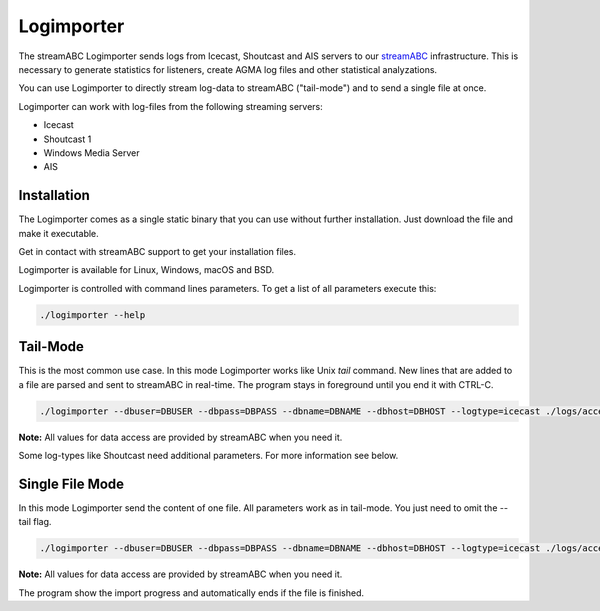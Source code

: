 Logimporter
***********

The streamABC Logimporter sends logs from Icecast, Shoutcast and AIS servers to our streamABC_ infrastructure.
This is necessary to generate statistics for listeners, create AGMA log files and other statistical analyzations.

You can use Logimporter to directly stream log-data to streamABC ("tail-mode") and to send 
a single file at once.

Logimporter can work with log-files from the following streaming servers:

- Icecast
- Shoutcast 1
- Windows Media Server
- AIS

Installation
------------

The Logimporter comes as a single static binary that you can
use without further installation. Just download the file and 
make it executable.

Get in contact with streamABC support to get your installation files.

Logimporter is available for Linux, Windows, macOS and BSD.

Logimporter is controlled with command lines parameters. To get a list of all
parameters execute this:

.. code-block:: bash

    ./logimporter --help

Tail-Mode
---------

This is the most common use case. In this mode Logimporter works like Unix *tail* command.
New lines that are added to a file are parsed and sent to streamABC in real-time.
The program stays in foreground until you end it with CTRL-C.

.. code-block:: bash

    ./logimporter --dbuser=DBUSER --dbpass=DBPASS --dbname=DBNAME --dbhost=DBHOST --logtype=icecast ./logs/access.log

**Note:** All values for data access are provided by streamABC when you need it.

Some log-types like Shoutcast need additional parameters. For more information see below.

Single File Mode
----------------

In this mode Logimporter send the content of one file.
All parameters work as in tail-mode. You just need to omit the --tail flag.

.. code-block:: bash

    ./logimporter --dbuser=DBUSER --dbpass=DBPASS --dbname=DBNAME --dbhost=DBHOST --logtype=icecast ./logs/access.log

**Note:** All values for data access are provided by streamABC when you need it.

The program show the import progress and automatically ends if the file is finished.

.. _streamABC: https://streamabc.com/